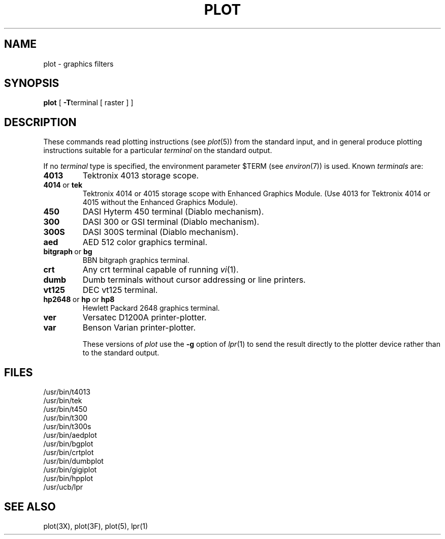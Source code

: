 .\"	@(#)plot.1	6.1 (Berkeley) 4/29/85
.\"
.TH PLOT 1G ""
.AT 3
.SH NAME
plot \- graphics filters
.SH SYNOPSIS
.B plot
[
.BR \-T terminal
[ raster ] ]
.SH DESCRIPTION
These commands read plotting instructions (see
.IR  plot (5))
from the standard input,
and in general
produce plotting instructions suitable for
a particular
.I terminal
on the standard output.
.PP
If no
.I terminal
type is specified, the environment parameter $TERM
(see
.IR environ (7))
is used.
Known
.I terminals
are:
.TP
.B 4013
Tektronix 4013 storage scope.
.TP
.BR 4014\  or\  tek
Tektronix 4014 or 4015 storage scope with Enhanced Graphics Module.
(Use 4013 for Tektronix 4014 or 4015 without the Enhanced Graphics Module).
.TP
.B 450
DASI Hyterm 450 terminal (Diablo mechanism).
.TP
.B 300
DASI 300 or GSI terminal (Diablo mechanism).
.TP
.B 300S
DASI 300S terminal (Diablo mechanism).
.TP
.B aed
AED 512 color graphics terminal.
.TP
.BR bitgraph\  or\  bg
BBN bitgraph graphics terminal.
.TP
.B crt
Any crt terminal capable of running
.IR vi (1).
.TP
.B dumb
Dumb terminals without cursor addressing or line printers.
.TP
.B vt125
DEC vt125 terminal.
.TP
.BR hp2648\  or\  hp\  or\  hp8
Hewlett Packard 2648 graphics terminal.
.TP
.B ver
Versatec D1200A printer-plotter.
.TP
.B var
Benson Varian printer-plotter.
.IP
These versions of
.I plot
use the
.B \-g
option of
.IR lpr (1)
to send the result directly to the plotter device rather than to
the standard output.
.SH FILES
/usr/bin/t4013
.br
/usr/bin/tek
.br
/usr/bin/t450
.br
/usr/bin/t300
.br
/usr/bin/t300s
.br
/usr/bin/aedplot
.br
/usr/bin/bgplot
.br
/usr/bin/crtplot
.br
/usr/bin/dumbplot
.br
/usr/bin/gigiplot
.br
/usr/bin/hpplot
.br
/usr/ucb/lpr
.SH "SEE ALSO"
plot(3X), plot(3F), plot(5), lpr(1)
